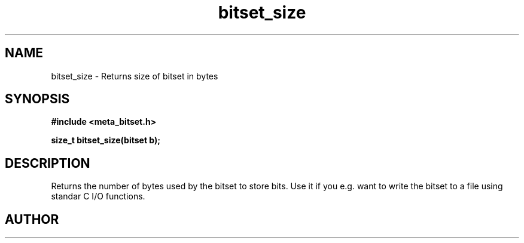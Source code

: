 .TH bitset_size 3 2016-01-30 "" "The Meta C Library"
.SH NAME
bitset_size \- Returns size of bitset in bytes
.SH SYNOPSIS
.B #include <meta_bitset.h>
.sp
.BI "size_t bitset_size(bitset b);

.SH DESCRIPTION
Returns the number of bytes used by the bitset to
store bits. Use it if you e.g. want to write the
bitset to a file using standar C I/O functions.
.SH AUTHOR
.An B. Augestad, bjorn.augestad@gmail.com
